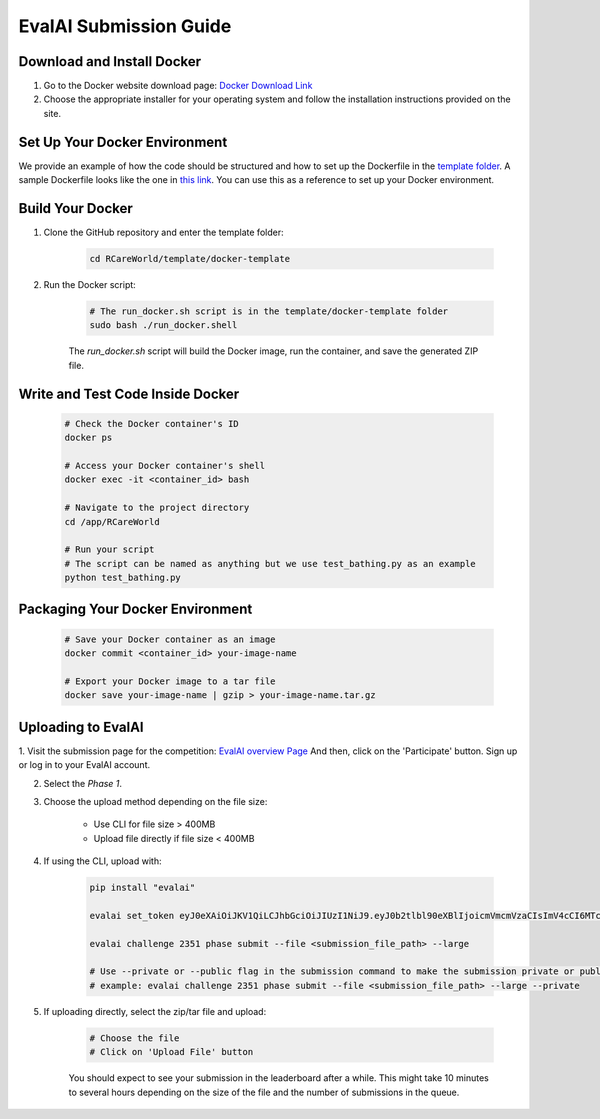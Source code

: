 EvalAI Submission Guide
===========

Download and Install Docker
---------------------------

1. Go to the Docker website download page: `Docker Download Link <https://docs.docker.com/get-docker/>`_

2. Choose the appropriate installer for your operating system and follow the installation instructions provided on the site. 

Set Up Your Docker Environment
----------------------------------

We provide an example of how the code should be structured and how to set up the Dockerfile in the `template folder <https://github.com/empriselab/RCareWorld/tree/phy-robo-care/template>`_.
A sample Dockerfile looks like the one in `this link <https://github.com/empriselab/RCareWorld/blob/phy-robo-care/template/docker-template/dockerfile>`_.
You can use this as a reference to set up your Docker environment.

Build Your Docker
-----------------

1. Clone the GitHub repository and enter the template folder:

    .. code-block:: bash
        
        cd RCareWorld/template/docker-template

2. Run the Docker script:

    .. code-block:: bash

        # The run_docker.sh script is in the template/docker-template folder
        sudo bash ./run_docker.shell

    The `run_docker.sh` script will build the Docker image, run the container, and save the generated ZIP file.



Write and Test Code Inside Docker
--------------------------------------

    .. code-block:: bash

        # Check the Docker container's ID
        docker ps

        # Access your Docker container's shell
        docker exec -it <container_id> bash

        # Navigate to the project directory
        cd /app/RCareWorld

        # Run your script
        # The script can be named as anything but we use test_bathing.py as an example
        python test_bathing.py

Packaging Your Docker Environment
---------------------------------

    .. code-block:: bash

        # Save your Docker container as an image
        docker commit <container_id> your-image-name

        # Export your Docker image to a tar file
        docker save your-image-name | gzip > your-image-name.tar.gz

Uploading to EvalAI
-------------------

1. Visit the submission page for the competition: `EvalAI overview Page <https://eval.ai/web/challenges/challenge-page/2351/overview>`_
And then, click on the 'Participate' button. Sign up or log in to your EvalAI account.

2. Select the `Phase 1`.

3. Choose the upload method depending on the file size:

    - Use CLI for file size > 400MB
    - Upload file directly if file size < 400MB

4. If using the CLI, upload with:

    .. code-block:: bash

        pip install "evalai"

        evalai set_token eyJ0eXAiOiJKV1QiLCJhbGciOiJIUzI1NiJ9.eyJ0b2tlbl90eXBlIjoicmVmcmVzaCIsImV4cCI6MTc1MTE5NTk2MywianRpIjoiMGJlZjY5NzVhNWI4NDM0OWEyM2RiOTcxZDc0NjRiYzkiLCJ1c2VyX2lkIjo0NTE3NH0.lZ_wVxaKqfXxVu2I4KJfeh8vPHOBOn_9YaUSnaQCncM

        evalai challenge 2351 phase submit --file <submission_file_path> --large

        # Use --private or --public flag in the submission command to make the submission private or public respectively.
        # example: evalai challenge 2351 phase submit --file <submission_file_path> --large --private

5. If uploading directly, select the zip/tar file and upload:

    .. code-block:: none

        # Choose the file
        # Click on 'Upload File' button

    You should expect to see your submission in the leaderboard after a while. This might take 10 minutes to several hours depending on the size of the file and the number of submissions in the queue.
